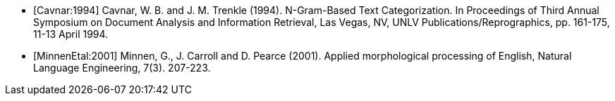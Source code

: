 [bibliography]

- [[[Cavnar:1994]]] Cavnar, W. B. and J. M. Trenkle (1994). N-Gram-Based Text Categorization. 
  In Proceedings of Third Annual Symposium on Document Analysis and Information Retrieval, 
  Las Vegas, NV, UNLV Publications/Reprographics, pp. 161-175, 11-13 April 1994.

- [[[MinnenEtal:2001]]] Minnen, G., J. Carroll and D. Pearce (2001). Applied morphological 
  processing of English, Natural Language Engineering, 7(3). 207-223.
  